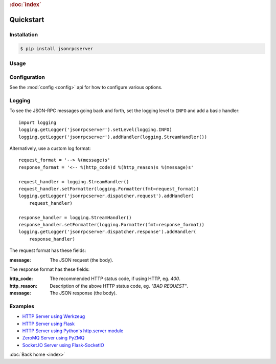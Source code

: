 .. rubric:: :doc:`index`

Quickstart
**********

Installation
============

.. code-block:: sh

    $ pip install jsonrpcserver

Usage
=====

Configuration
=============

See the :mod:`config <config>` api for how to configure various options.

Logging
=======

To see the JSON-RPC messages going back and forth, set the logging level to
``INFO`` and add a basic handler::

    import logging
    logging.getLogger('jsonrpcserver').setLevel(logging.INFO)
    logging.getLogger('jsonrpcserver').addHandler(logging.StreamHandler())

Alternatively, use a custom log format::

    request_format = '--> %(message)s'
    response_format = '<-- %(http_code)d %(http_reason)s %(message)s'

    request_handler = logging.StreamHandler()
    request_handler.setFormatter(logging.Formatter(fmt=request_format))
    logging.getLogger('jsonrpcserver.dispatcher.request').addHandler(
        request_handler)

    response_handler = logging.StreamHandler()
    response_handler.setFormatter(logging.Formatter(fmt=response_format))
    logging.getLogger('jsonrpcserver.dispatcher.response').addHandler(
        response_handler)

The request format has these fields:

:message: The JSON request (the body).

The response format has these fields:

:http_code: The recommended HTTP status code, if using HTTP, eg. *400*.
:http_reason: Description of the above HTTP status code, eg. *"BAD REQUEST"*.
:message: The JSON response (the body).

Examples
========

- `HTTP Server using Werkzeug <https://bcb.github.io/jsonrpc/werkzeug>`_
- `HTTP Server using Flask <https://bcb.github.io/jsonrpc/flask>`_
- `HTTP Server using Python's http.server module <https://bcb.github.io/jsonrpc/httpserver>`_
- `ZeroMQ Server using PyZMQ <https://bcb.github.io/jsonrpc/pyzmq>`_
- `Socket.IO Server using Flask-SocketIO <https://bcb.github.io/jsonrpc/flask-socketio>`_

:doc:`Back home <index>`
